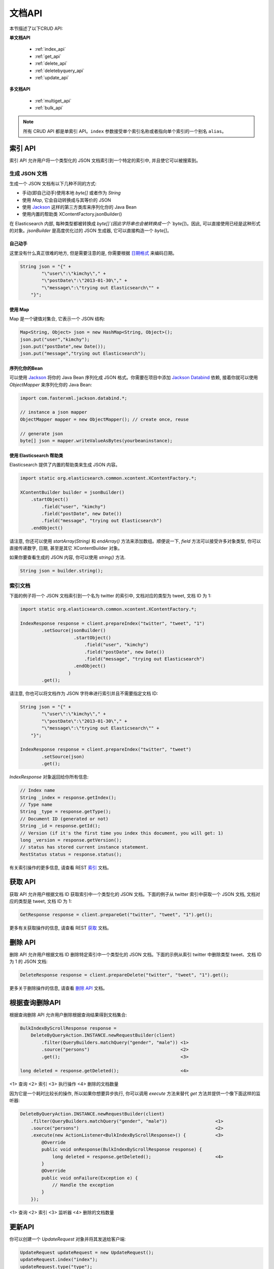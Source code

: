 ########################################
文档API
########################################

本节描述了以下CRUD API:

**单文档API**

 * :ref:`index_api`
 * :ref:`get_api`
 * :ref:`delete_api`
 * :ref:`deletebyquery_api`
 * :ref:`update_api`

**多文档API**

 * :ref:`multiget_api`
 * :ref:`bulk_api`


.. note:: 所有 CRUD API 都是单索引 API。``index`` 参数接受单个索引名称或者指向单个索引的一个别名 ``alias``。


.. _index_api:

****************************************
索引 API
****************************************

索引 API 允许用户将一个类型化的 JSON 文档索引到一个特定的索引中, 并且使它可以被搜索到。


生成 JSON 文档
========================================

生成一个 JSON 文档有以下几种不同的方式:

* 手动(即自己动手)使用本地 `byte[]` 或者作为 `String`

* 使用 `Map`, 它会自动转换成与其等价的 JSON

* 使用 `Jackson <http://wiki.fasterxml.com/JacksonHome>`_ 这样的第三方类库来序列化你的 Java Bean

* 使用内置的帮助类 XContentFactory.jsonBuilder()

在 Elasticsearch 内部, 每种类型都被转换成 `byte[]`(因此字符串也会被转换成一个 `byte[]`)。因此, 可以直接使用已经是这种形式的对象。`jsonBuilder` 是高度优化过的 JSON 生成器, 它可以直接构造一个 `byte[]`。


自己动手
----------------------------------------

这里没有什么真正很难的地方, 但是需要注意的是, 你需要根据 `日期格式 <https://www.elastic.co/guide/en/elasticsearch/reference/6.2/mapping-date-format.html>`_ 来编码日期。

.. code-block:: java

    String json = "{" +
            "\"user\":\"kimchy\"," +
            "\"postDate\":\"2013-01-30\"," +
            "\"message\":\"trying out Elasticsearch\"" +
        "}";


使用 Map
----------------------------------------

Map 是一个键值对集合, 它表示一个 JSON 结构:

.. code-block:: java

    Map<String, Object> json = new HashMap<String, Object>();
    json.put("user","kimchy");
    json.put("postDate",new Date());
    json.put("message","trying out Elasticsearch");


序列化你的Bean
----------------------------------------

可以使用 `Jackson <http://wiki.fasterxml.com/JacksonHome>`_ 将你的 Java Bean 序列化成 JSON 格式。你需要在项目中添加 `Jackson Databind <http://search.maven.org/#search%7Cga%7C1%7Cjackson-databind>`_ 依赖, 接着你就可以使用 `ObjectMapper` 来序列化你的 Java Bean:

.. code-block:: java

    import com.fasterxml.jackson.databind.*;

    // instance a json mapper
    ObjectMapper mapper = new ObjectMapper(); // create once, reuse

    // generate json
    byte[] json = mapper.writeValueAsBytes(yourbeaninstance);


使用 Elasticsearch 帮助类
----------------------------------------

Elasticsearch 提供了内置的帮助类来生成 JSON 内容。

.. code-block:: java

    import static org.elasticsearch.common.xcontent.XContentFactory.*;

    XContentBuilder builder = jsonBuilder()
        .startObject()
            .field("user", "kimchy")
            .field("postDate", new Date())
            .field("message", "trying out Elasticsearch")
        .endObject()

请注意, 你还可以使用 `startArray(String)` 和 `endArray()` 方法来添加数组。顺便说一下, `field` 方法可以接受许多对象类型, 你可以直接传递数字, 日期, 甚至是其它 XContentBuilder 对象。

如果你要查看生成的 JSON 内容, 你可以使用 `string()` 方法.

.. code-block:: java

    String json = builder.string();


索引文档
========================================

下面的例子将一个 JSON 文档索引到一个名为 twitter 的索引中, 文档对应的类型为 tweet, 文档 ID 为 1:

.. code-block:: java

    import static org.elasticsearch.common.xcontent.XContentFactory.*;

    IndexResponse response = client.prepareIndex("twitter", "tweet", "1")
            .setSource(jsonBuilder()
                        .startObject()
                            .field("user", "kimchy")
                            .field("postDate", new Date())
                            .field("message", "trying out Elasticsearch")
                        .endObject()
                      )
            .get();

请注意, 你也可以将文档作为 JSON 字符串进行索引并且不需要指定文档 ID:

.. code-block:: java

    String json = "{" +
            "\"user\":\"kimchy\"," +
            "\"postDate\":\"2013-01-30\"," +
            "\"message\":\"trying out Elasticsearch\"" +
        "}";

    IndexResponse response = client.prepareIndex("twitter", "tweet")
            .setSource(json)
            .get();

`IndexResponse` 对象返回给你所有信息:

.. code-block:: java

    // Index name
    String _index = response.getIndex();
    // Type name
    String _type = response.getType();
    // Document ID (generated or not)
    String _id = response.getId();
    // Version (if it's the first time you index this document, you will get: 1)
    long _version = response.getVersion();
    // status has stored current instance statement.
    RestStatus status = response.status();

有关索引操作的更多信息, 请查看 REST `索引 <https://www.elastic.co/guide/en/elasticsearch/reference/6.2/docs-index_.html>`_ 文档。


.. _get_api:

****************************************
获取 API
****************************************

获取 API 允许用户根据文档 ID 获取索引中一个类型化的 JSON 文档。下面的例子从 twitter 索引中获取一个 JSON 文档, 文档对应的类型是 tweet, 文档 ID 为 1:

.. code-block:: java

    GetResponse response = client.prepareGet("twitter", "tweet", "1").get();

更多有关获取操作的信息, 请查看 REST `获取 <https://www.elastic.co/guide/en/elasticsearch/reference/6.2/docs-get.html>`_ 文档。


.. _delete_api:

****************************************
删除 API
****************************************

删除 API 允许用户根据文档 ID 删除特定索引中一个类型化的 JSON 文档。下面的示例从索引 twitter 中删除类型 tweet、文档 ID 为 1 的 JSON 文档:

.. code-block:: java

    DeleteResponse response = client.prepareDelete("twitter", "tweet", "1").get();

更多关于删除操作的信息, 请查看 `删除 API <https://www.elastic.co/guide/en/elasticsearch/reference/6.2/docs-delete.html>`_ 文档。


.. _deletebyquery_api:

****************************************
根据查询删除API
****************************************

根据查询删除 API 允许用户删除根据查询结果得到文档集合:

.. code-block:: java

    BulkIndexByScrollResponse response =
        DeleteByQueryAction.INSTANCE.newRequestBuilder(client)
            .filter(QueryBuilders.matchQuery("gender", "male")) <1>
            .source("persons")                                  <2>
            .get();                                             <3>

    long deleted = response.getDeleted();                       <4>

<1> 查询
<2> 索引
<3> 执行操作
<4> 删除的文档数量

因为它是一个耗时比较长的操作, 所以如果你想要异步执行, 你可以调用 `execute` 方法来替代 `get` 方法并提供一个像下面这样的监听器:

.. code-block:: java

    DeleteByQueryAction.INSTANCE.newRequestBuilder(client)
        .filter(QueryBuilders.matchQuery("gender", "male"))                  <1>
        .source("persons")                                                   <2>
        .execute(new ActionListener<BulkIndexByScrollResponse>() {           <3>
            @Override
            public void onResponse(BulkIndexByScrollResponse response) {
                long deleted = response.getDeleted();                        <4>
            }
            @Override
            public void onFailure(Exception e) {
                // Handle the exception
            }
        });


<1> 查询
<2> 索引
<3> 监听器
<4> 删除的文档数量


.. _update_api:

****************************************
更新API
****************************************

你可以创建一个 `UpdateRequest` 对象并将其发送给客户端:

.. code-block:: java

    UpdateRequest updateRequest = new UpdateRequest();
    updateRequest.index("index");
    updateRequest.type("type");
    updateRequest.id("1");
    updateRequest.doc(jsonBuilder()
            .startObject()
                .field("gender", "male")
            .endObject());
    client.update(updateRequest).get();

或者你也可以使用 `prepareUpdate()` 方法:

.. code-block:: java

    client.prepareUpdate("ttl", "doc", "1")
            .setScript(new Script("ctx._source.gender = \"male\"" <1> , ScriptType.INLINE, null, null))
            .get();

    client.prepareUpdate("ttl", "doc", "1")
            .setDoc(jsonBuilder()               <2>
                .startObject()
                    .field("gender", "male")
                .endObject())
            .get();

<1> 你的脚本. 它也可以是一个本地存储的脚本名称。在这种情况下, 你需要使用 `ScriptType.FILE`。
<2> 将要合并到现有文档的一个文档。

请注意, 你不能同时提供 `script` 和 `doc`.

通过脚本更新
========================================

更新 API 允许根据用户所提供的脚本来更新文档:

.. code-block:: java

    UpdateRequest updateRequest = new UpdateRequest("ttl", "doc", "1")
            .script(new Script("ctx._source.gender = \"male\""));
    client.update(updateRequest).get();


通过合并文档进行更新
========================================

更新 API 还支持传递部分文档, 它将合并到现有的文档中(简单递归合并, 对象的内部合并, 替换核心的键值对和数组)。例如:

.. code-block:: java

    UpdateRequest updateRequest = new UpdateRequest("index", "type", "1")
            .doc(jsonBuilder()
                .startObject()
                    .field("gender", "male")
                .endObject());
    client.update(updateRequest).get();


更新插入
========================================

Elasticsearch 还支持更新插入。如果文档不存在, `upsert` 元素将用于索引新鲜文档:

.. code-block:: java

    IndexRequest indexRequest = new IndexRequest("index", "type", "1")
            .source(jsonBuilder()
                .startObject()
                    .field("name", "Joe Smith")
                    .field("gender", "male")
                .endObject());
    UpdateRequest updateRequest = new UpdateRequest("index", "type", "1")
            .doc(jsonBuilder()
                .startObject()
                    .field("gender", "male")
                .endObject())
            .upsert(indexRequest);              <1>
    client.update(updateRequest).get();

<1> 如果文档不存在, `indexRequest` 中的文档将会被添加进来

如果文档 `index/type/1` 已经存在, 那么在该操作之后我们将会得到一个像下面这样的文档:

.. code-block:: js

    {
        "name"  : "Joe Dalton",
        "gender": "male"        <1>
    }

<1> 该字段由更新请求添加

如果它不存在, 那么我们将会得到一个新的文档:

.. code-block:: js

    {
        "name" : "Joe Smith",
        "gender": "male"
    }


.. _multiget_api:

****************************************
Multi Get API
****************************************

Multi Get API 允许用户根据文档的 `index`, `type` 以及 `id` 来获取文档列表:

.. code-block:: java

    MultiGetResponse multiGetItemResponses = client.prepareMultiGet()
        .add("twitter", "tweet", "1")           <1>
        .add("twitter", "tweet", "2", "3", "4") <2>
        .add("another", "type", "foo")          <3>
        .get();

    for (MultiGetItemResponse itemResponse : multiGetItemResponses) { <4>
        GetResponse response = itemResponse.getResponse();
        if (response.isExists()) {                      <5>
            String json = response.getSourceAsString(); <6>
        }
    }

<1> 根据单个文档 ID 进行查询
<2> 对同样的索引/类型根据文档 ID 列表进行查询
<3> 还可以从另一个索引上查询
<4> 遍历结果集
<5> 检查文档是否存在
<6> 访问 `_source` 字段

更多有关 Multi Get 操作的信息, 请查看 REST `multi get <https://www.elastic.co/guide/en/elasticsearch/reference/6.2/docs-multi-get.html>`_ 文档.


.. _bulk_api:

****************************************
Bulk API
****************************************

Bulk API 允许用户在单个请求中索引和删除多个文档。下面是一个使用示例:

.. code-block:: java

    import static org.elasticsearch.common.xcontent.XContentFactory.*;

    BulkRequestBuilder bulkRequest = client.prepareBulk();

    // either use client#prepare, or use Requests# to directly build index/delete requests
    bulkRequest.add(client.prepareIndex("twitter", "tweet", "1")
            .setSource(jsonBuilder()
                        .startObject()
                            .field("user", "kimchy")
                            .field("postDate", new Date())
                            .field("message", "trying out Elasticsearch")
                        .endObject()
                      )
            );

    bulkRequest.add(client.prepareIndex("twitter", "tweet", "2")
            .setSource(jsonBuilder()
                        .startObject()
                            .field("user", "kimchy")
                            .field("postDate", new Date())
                            .field("message", "another post")
                        .endObject()
                      )
            );

    BulkResponse bulkResponse = bulkRequest.get();
    if (bulkResponse.hasFailures()) {
        // process failures by iterating through each bulk response item
    }


****************************************
使用批处理器
****************************************

`BulkProcessor` 类提供了一个简单的接口, 它可以根据请求数量或在指定的时间段后自动地刷新批量操作。

要使用它的话, 首先要创建一个 `BulkProcessor` 实例:

.. code-block:: java

    import org.elasticsearch.action.bulk.BackoffPolicy;
    import org.elasticsearch.action.bulk.BulkProcessor;
    import org.elasticsearch.common.unit.ByteSizeUnit;
    import org.elasticsearch.common.unit.ByteSizeValue;
    import org.elasticsearch.common.unit.TimeValue;

    BulkProcessor bulkProcessor = BulkProcessor.builder(
            client,  <1>
            new BulkProcessor.Listener() {
                @Override
                public void beforeBulk(long executionId,
                                       BulkRequest request) { ... } <2>

                @Override
                public void afterBulk(long executionId,
                                      BulkRequest request,
                                      BulkResponse response) { ... } <3>

                @Override
                public void afterBulk(long executionId,
                                      BulkRequest request,
                                      Throwable failure) { ... } <4>
            })
            .setBulkActions(10000) <5>
            .setBulkSize(new ByteSizeValue(5, ByteSizeUnit.MB)) <6>
            .setFlushInterval(TimeValue.timeValueSeconds(5)) <7>
            .setConcurrentRequests(1) <8>
            .setBackoffPolicy(
                BackoffPolicy.exponentialBackoff(TimeValue.timeValueMillis(100), 3)) <9>
            .build();

<1> 添加 Elasticsearch 客户端
<2> 该方法在批量操作执行前调用。例如, 你可以使用 `request.numberOfActions()` 方法查看 numberOfActions
<3> 该方法在批量操作执行后调用。例如, 你可以使用 `response.hasFailures()` 方法检查是否有失败的请求
<4> 该方法在批量失败并抛出 `Throwable` 时调用
<5> 每 10 000 个请求执行一次批量操作
<6> 每 5mb 刷新一次批量操作
<7> 不管请求数量多少, 每 5s 刷新一次批量操作
<8> 设置并发请求数量。值为 0 的话意味着一次只允许执行一个请求。值为1的话意味着在累积新的批量请求时值允许执行1个并发请求。
<9> 设置自定义退避策略, 该策略最初将等待100毫秒, 按指数增加并且最多重试三次。当一个或多个批量项目请求因为 `EsRejectedExecutionException` 异常而失败, 这通常意味着没有足够的计算资源来处理这个请求, 一般会尝试重试。要禁用退避, 可以传递 `BackoffPolicy.noBackoff()`。

默认情况下, `BulkProcessor` 会做以下事情:

* 设置 bulkActions 的值为 `1000`
* 设置 bulkSize 的值为 `5mb`
* 不设置 flushInterval
* 设置 concurrentRequests 的值为 1, 意味着异步执行刷新操作。
* 设置 backoffPolicy 的值为重试 8 次以及 50ms 启动延迟的一个指数退避, 总的等待时间大概是 5.1s。


添加请求
========================================

接着你可以简单地将请求添加到 `BulkProcessor`:

.. code-block:: java

    bulkProcessor.add(new IndexRequest("twitter", "tweet", "1").source(/* your doc here */));
    bulkProcessor.add(new DeleteRequest("twitter", "tweet", "2"));


关闭批处理器
========================================

当所有的文档都被加载到 `BulkProcessor` 后, 可以使用 `awaitClose` 或 `close` 方法来关闭它:

.. code-block:: java

    bulkProcessor.awaitClose(10, TimeUnit.MINUTES);

或

.. code-block:: java

    bulkProcessor.close();

如果他们是通过设置 `flushInterval` 预先安排的, 那么两种方法都会清除所有剩余的文档并禁用所有其它事先安排的刷新。如果启用了并发请求, 那么 `awaitClose` 方法将在指定的超时时间内等待所有的批量请求执行完成后返回 `true`, 如果在指定的等待时间之后所有批量请求还未完成则返回 `false`。`close` 方法会立即退出而不会等待任何还未完成的批量请求。


在测试中使用批处理器
========================================

如果你正在使用 Elasticsearch 运行测试并且使用 `BulkProcessor` 来填充你的数据集, 那么你最好将并发请求的数量设置为 `0`, 这样的话批量刷新操作将会以同步的方式执行:

.. code-block:: java

    BulkProcessor bulkProcessor = BulkProcessor.builder(client, new BulkProcessor.Listener() { /* Listener methods */ })
            .setBulkActions(10000)
            .setConcurrentRequests(0)
            .build();

    // Add your requests
    bulkProcessor.add(/* Your requests */);

    // Flush any remaining requests
    bulkProcessor.flush();

    // Or close the bulkProcessor if you don't need it anymore
    bulkProcessor.close();

    // Refresh your indices
    client.admin().indices().prepareRefresh().get();

    // Now you can start searching!
    client.prepareSearch().get();
